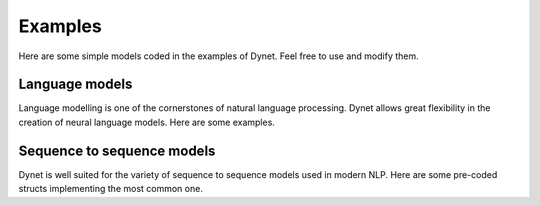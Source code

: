 Examples
========

Here are some simple models coded in the examples of Dynet. Feel free to use and modify them.

Language models
---------------

Language modelling is one of the cornerstones of natural language processing. Dynet allows great flexibility in the creation of neural language models. Here are some examples.

.. doxygengroup:: lmbuilders
    :members:
    :content-only:

Sequence to sequence models
---------------------------

Dynet is well suited for the variety of sequence to sequence models used in modern NLP. Here are some pre-coded structs implementing the most common one.

.. doxygengroup:: seq2seqbuilders
    :members:
    :content-only:

